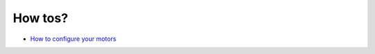 How tos?
========

-  `How to configure your motors <https://github.com/synapticon/sc_sncn_motorctrl_sin/blob/master/howto/HOW_TO_CONFIGURE_MOTORS.md>`_

